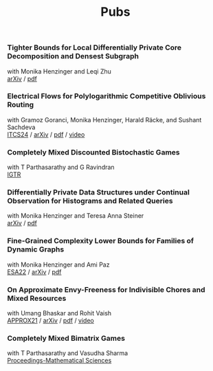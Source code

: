 #+HTML_HEAD_EXTRA: <style>p {margin:0;} h2 {font-size: 1rem; margin-top: 1.8rem; margin-bottom: 0.02rem; line-height: 1.625rem;} </style>
#+title: Pubs

*** Tighter Bounds for Local Differentially Private Core Decomposition and Densest Subgraph
with Monika Henzinger and Leqi Zhu

[[https://arxiv.org/abs/2402.18020][arXiv]] /
[[https://arxiv.org/pdf/2402.18020.pdf][pdf]]

*** Electrical Flows for Polylogarithmic Competitive Oblivious Routing
with Gramoz Goranci, Monika Henzinger, Harald Räcke, and Sushant Sachdeva

[[https://drops.dagstuhl.de/entities/document/10.4230/LIPIcs.ITCS.2024.55][ITCS24]] /
[[https://arxiv.org/abs/2303.02491][arXiv]] /
[[https://arxiv.org/pdf/2303.02491.pdf][pdf]] /
[[https://www.youtube.com/watch?v=keJ6xrci40k][video]]

*** Completely Mixed Discounted Bistochastic Games
with T Parthasarathy and G Ravindran

[[https://www.worldscientific.com/doi/10.1142/S0219198923400078][IGTR]]

*** Differentially Private Data Structures under Continual Observation for Histograms and Related Queries
with Monika Henzinger and Teresa Anna Steiner

[[https://arxiv.org/abs/2302.11341][arXiv]] /
[[https://arxiv.org/pdf/2302.11341.pdf][pdf]]

*** Fine-Grained Complexity Lower Bounds for Families of Dynamic Graphs
with Monika Henzinger and Ami Paz

[[https://drops.dagstuhl.de/opus/volltexte/2022/17003][ESA22]] /
[[https://arxiv.org/abs/2208.07572][arXiv]] /
[[https://arxiv.org/pdf/2208.07572.pdf][pdf]]

*** On Approximate Envy-Freeness for Indivisible Chores and Mixed Resources
with Umang Bhaskar and Rohit Vaish

[[https://drops.dagstuhl.de/opus/volltexte/2021/14694/][APPROX21]] /
[[https://arxiv.org/abs/2012.06788][arXiv]] /
[[https://arxiv.org/pdf/2012.06788.pdf][pdf]] /
[[https://www.youtube.com/watch?v=keJ6xrci40k][video]]

*** Completely Mixed Bimatrix Games
with T Parthasarathy and Vasudha Sharma

[[https://link.springer.com/article/10.1007/s12044-020-00585-5][Proceedings-Mathematical Sciences]]
